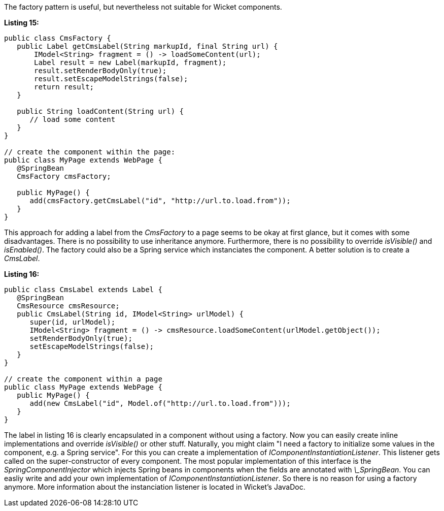 


The factory pattern is useful, but nevertheless not suitable for Wicket components.

*Listing 15:*

[source,java]
----
public class CmsFactory {
   public Label getCmsLabel(String markupId, final String url) {
       IModel<String> fragment = () -> loadSomeContent(url);
       Label result = new Label(markupId, fragment);
       result.setRenderBodyOnly(true);
       result.setEscapeModelStrings(false);
       return result;
   }

   public String loadContent(String url) {
      // load some content
   }
}

// create the component within the page:
public class MyPage extends WebPage {
   @SpringBean
   CmsFactory cmsFactory;

   public MyPage() {
      add(cmsFactory.getCmsLabel("id", "http://url.to.load.from"));
   }
}
----

This approach for adding a label from the _CmsFactory_ to a page seems to be okay at first glance, but it comes with some disadvantages. There is no possibility to use inheritance anymore. Furthermore, there is no possibility to override _isVisible()_ and _isEnabled()_. The factory could also be a Spring service which instanciates the component. A better solution is to create a _CmsLabel_.

*Listing 16:*

[source,java]
----
public class CmsLabel extends Label {
   @SpringBean
   CmsResource cmsResource;
   public CmsLabel(String id, IModel<String> urlModel) {
      super(id, urlModel);
      IModel<String> fragment = () -> cmsResource.loadSomeContent(urlModel.getObject());
      setRenderBodyOnly(true);
      setEscapeModelStrings(false);
   }
}

// create the component within a page
public class MyPage extends WebPage {
   public MyPage() {
      add(new CmsLabel("id", Model.of("http://url.to.load.from")));
   }
}
----

The label in listing 16 is clearly encapsulated in a component without using a factory. Now you can easily create inline implementations and override _isVisible()_ or other stuff. Naturally, you might claim "I need a factory to initialize some values in the component, e.g. a Spring service". For this you can create a implementation of _IComponentInstantiationListener_. This listener gets called on the super-constructor of every component. The most popular implementation of this interface is the _SpringComponentInjector_ which injects Spring beans in components when the fields are annotated with _\_SpringBean_. You can easliy write and add your own implementation of _IComponentInstantiationListener_. So there is no reason for using a factory anymore. More information about the instanciation listener is located in Wicket's JavaDoc.
